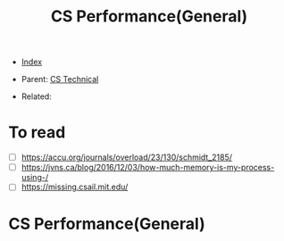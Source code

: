 #+TITLE: CS Performance(General)
#+DESCRIPTION:
#+KEYWORDS:
#+STARTUP:  content


- [[wiki:index][Index]]

- Parent: [[wiki:CS Technical][CS Technical]]

- Related:

* To read
- [ ] https://accu.org/journals/overload/23/130/schmidt_2185/
- [ ] https://jvns.ca/blog/2016/12/03/how-much-memory-is-my-process-using-/
- [ ] https://missing.csail.mit.edu/

* CS Performance(General)
